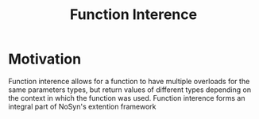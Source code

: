 #+STARTUP: content
#+TITLE: Function Interence
* Motivation
  Function interence allows for a function to have multiple overloads for the 
  same parameters types, but return values of different types depending on the context in which the 
  function was used.
  Function interence forms an integral part of NoSyn's extention framework
